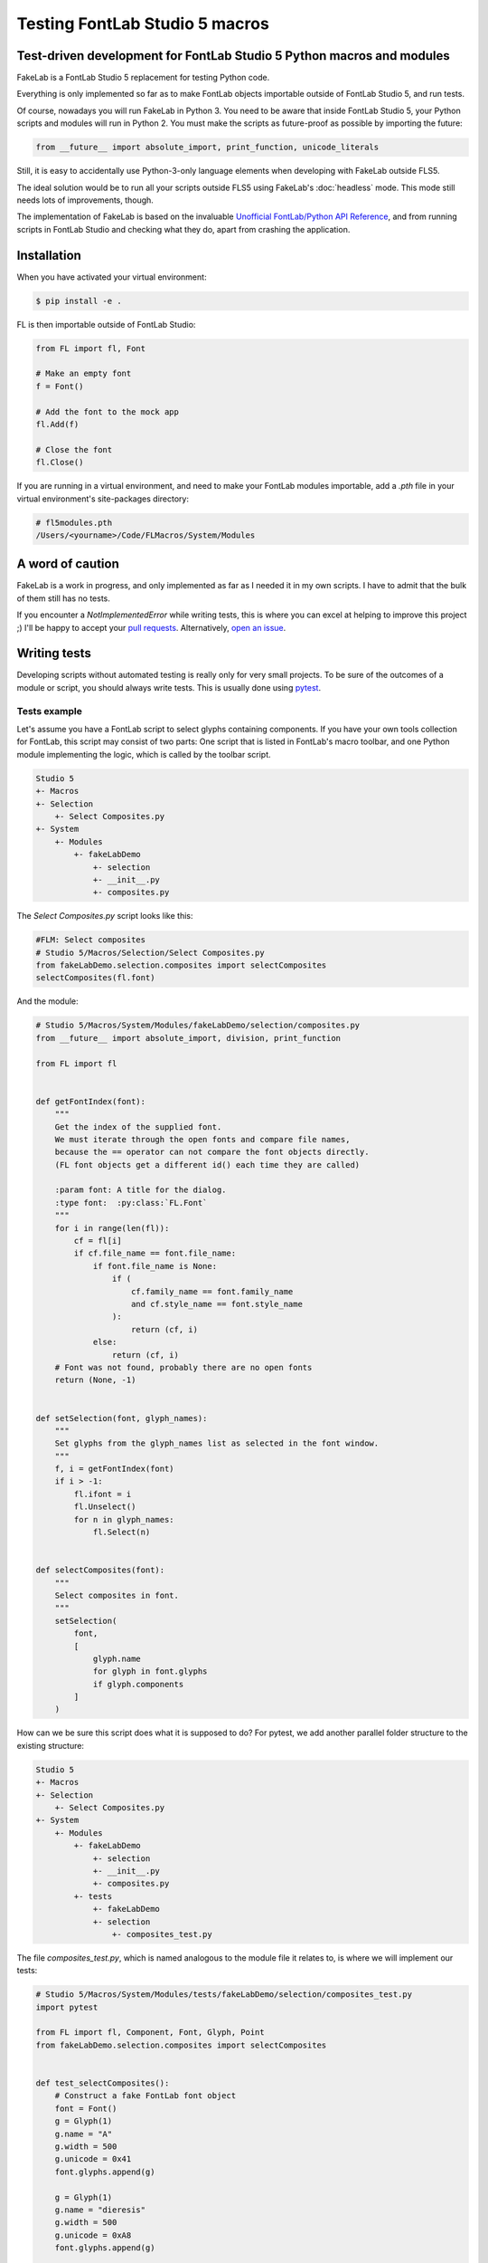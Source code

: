 Testing FontLab Studio 5 macros
===============================

Test-driven development for FontLab Studio 5 Python macros and modules
----------------------------------------------------------------------

FakeLab is a FontLab Studio 5 replacement for testing Python code.

Everything is only implemented so far as to make FontLab objects importable
outside of FontLab Studio 5, and run tests.

Of course, nowadays you will run FakeLab in Python 3. You need to be aware that inside
FontLab Studio 5, your Python scripts and modules will run in Python 2. You must make
the scripts as future-proof as possible by importing the future:

.. code-block:: python

   from __future__ import absolute_import, print_function, unicode_literals

Still, it is easy to accidentally use Python-3-only language elements when developing
with FakeLab outside FLS5.

The ideal solution would be to run all your scripts outside FLS5 using FakeLab's
:doc:`headless` mode. This mode still needs lots of improvements, though.

The implementation of FakeLab is based on the invaluable
`Unofficial FontLab/Python API Reference <http://www.e-font.de/flpydoc>`_, and
from running scripts in FontLab Studio and checking what they do, apart from
crashing the application.

Installation
------------

When you have activated your virtual environment:

.. code-block:: bash

    $ pip install -e .

FL is then importable outside of FontLab Studio:

.. code-block:: python

    from FL import fl, Font

    # Make an empty font
    f = Font()

    # Add the font to the mock app
    fl.Add(f)

    # Close the font
    fl.Close()


If you are running in a virtual environment, and need to make your FontLab
modules importable, add a `.pth` file in your virtual environment's site-packages
directory:

.. code-block:: text

    # fl5modules.pth
    /Users/<yourname>/Code/FLMacros/System/Modules

A word of caution
-----------------

FakeLab is a work in progress, and only implemented as far as I needed it in my
own scripts. I have to admit that the bulk of them still has no tests.

If you encounter a `NotImplementedError` while writing tests, this is where you
can excel at helping to improve this project ;) I'll be happy to accept your
`pull requests <https://github.com/jenskutilek/fakelab/pulls>`_. Alternatively,
`open an issue <https://github.com/jenskutilek/fakelab/issues>`_.

Writing tests
-------------

Developing scripts without automated testing is really only for very small
projects. To be sure of the outcomes of a module or script, you should always
write tests. This is usually done using
`pytest <https://docs.pytest.org/en/stable/>`_.

Tests example
~~~~~~~~~~~~~

Let's assume you have a FontLab script to select glyphs containing components.
If you have your own tools collection for FontLab, this script may consist of
two parts: One script that is listed in FontLab's macro toolbar, and one Python
module implementing the logic, which is called by the toolbar script.

.. code-block:: text

   Studio 5
   +- Macros
   +- Selection
       +- Select Composites.py
   +- System
       +- Modules
           +- fakeLabDemo
               +- selection
               +- __init__.py
               +- composites.py


The `Select Composites.py` script looks like this:

.. code-block:: python

   #FLM: Select composites
   # Studio 5/Macros/Selection/Select Composites.py
   from fakeLabDemo.selection.composites import selectComposites
   selectComposites(fl.font)

And the module:

.. code-block:: python

    # Studio 5/Macros/System/Modules/fakeLabDemo/selection/composites.py
    from __future__ import absolute_import, division, print_function

    from FL import fl


    def getFontIndex(font):
        """
        Get the index of the supplied font.
        We must iterate through the open fonts and compare file names,
        because the == operator can not compare the font objects directly.
        (FL font objects get a different id() each time they are called)

        :param font: A title for the dialog.
        :type font:  :py:class:`FL.Font`
        """
        for i in range(len(fl)):
            cf = fl[i]
            if cf.file_name == font.file_name:
                if font.file_name is None:
                    if (
                        cf.family_name == font.family_name
                        and cf.style_name == font.style_name
                    ):
                        return (cf, i)
                else:
                    return (cf, i)
        # Font was not found, probably there are no open fonts
        return (None, -1)


    def setSelection(font, glyph_names):
        """
        Set glyphs from the glyph_names list as selected in the font window.
        """
        f, i = getFontIndex(font)
        if i > -1:
            fl.ifont = i
            fl.Unselect()
            for n in glyph_names:
                fl.Select(n)


    def selectComposites(font):
        """
        Select composites in font.
        """
        setSelection(
            font,
            [
                glyph.name
                for glyph in font.glyphs
                if glyph.components
            ]
        )

How can we be sure this script does what it is supposed to do? For pytest, we
add another parallel folder structure to the existing structure:

.. code-block:: text

   Studio 5
   +- Macros
   +- Selection
       +- Select Composites.py
   +- System
       +- Modules
           +- fakeLabDemo
               +- selection
               +- __init__.py
               +- composites.py
           +- tests
               +- fakeLabDemo
               +- selection
                   +- composites_test.py


The file `composites_test.py`, which is named analogous to the module file it
relates to, is where we will implement our tests:

.. code-block:: python

    # Studio 5/Macros/System/Modules/tests/fakeLabDemo/selection/composites_test.py
    import pytest

    from FL import fl, Component, Font, Glyph, Point
    from fakeLabDemo.selection.composites import selectComposites


    def test_selectComposites():
        # Construct a fake FontLab font object
        font = Font()
        g = Glyph(1)
        g.name = "A"
        g.width = 500
        g.unicode = 0x41
        font.glyphs.append(g)

        g = Glyph(1)
        g.name = "dieresis"
        g.width = 500
        g.unicode = 0xA8
        font.glyphs.append(g)

        g = Glyph(1)
        g.name = "Adieresis"
        g.width = 500
        g.unicode = 0xC4
        g.components.append(Component(0))
        g.components.append(Component(1, Point(0, 300)))
        font.glyphs.append(g)

        # Add the font to the FL object
        fl.Add(font)
        fl.UpdateFont()

        # Run our script to be tested on the font
        selectComposites(fl.font)

        # You could save the modified font to VFB for later inspection.
        # fl.font.Save("test_composites.vfb")

        # Test if the correct glyphs have been selected
        assert fl.Selected(0) == 0
        assert fl.Selected(1) == 0
        assert fl.Selected(2) == 1

        # Close the fake font
        fl.Close()

As you see, you can use the objects just as you would inside FontLab.

You can construct a minimal test font as shown in the example by using the
`FL Python API <http://www.e-font.de/flpydoc/>`_, or you can open an existing VFB file
with `Font().Open(path_to_vfb)`.

Invoke the test script in a Terminal window while your virtual environment is
active:

.. code-block:: bash

    cd "Studio 5/Macros/System/Modules"
    python -m pytest tests/fakeLabDemo/selection/composites_test.py


If everything works out, you will see some output like this:

.. code-block:: text

    ============================ test session starts ===============================
    platform darwin -- Python 3.8.7, pytest-6.0.1, py-1.9.0, pluggy-0.13.1
    rootdir: /Users/<yourname>/Code/fakelab
    collected 1 item

    tests/fakeLabDemo/selection/composites_test.py .                          [100%]

    ============================= 1 passed in 0.02s ================================
